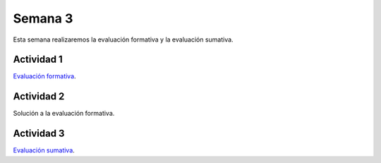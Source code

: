 Semana 3
===========

Esta semana realizaremos la evaluación formativa y la evaluación
sumativa.


Actividad 1
---------------
`Evaluación formativa <https://docs.google.com/document/d/1vJIkNux2q-T1-Nd1-GwTw59nfL-lGV8HoDky5HXpFoo/edit?usp=sharing>`__.


Actividad 2
--------------
Solución a la evaluación formativa.

Actividad 3
------------

`Evaluación sumativa <https://docs.google.com/document/d/1c4mcvlxSo4lcY6_5ROeukOfwez9s5J1BbC1tDGNSWVw/edit?usp=sharing>`__.
